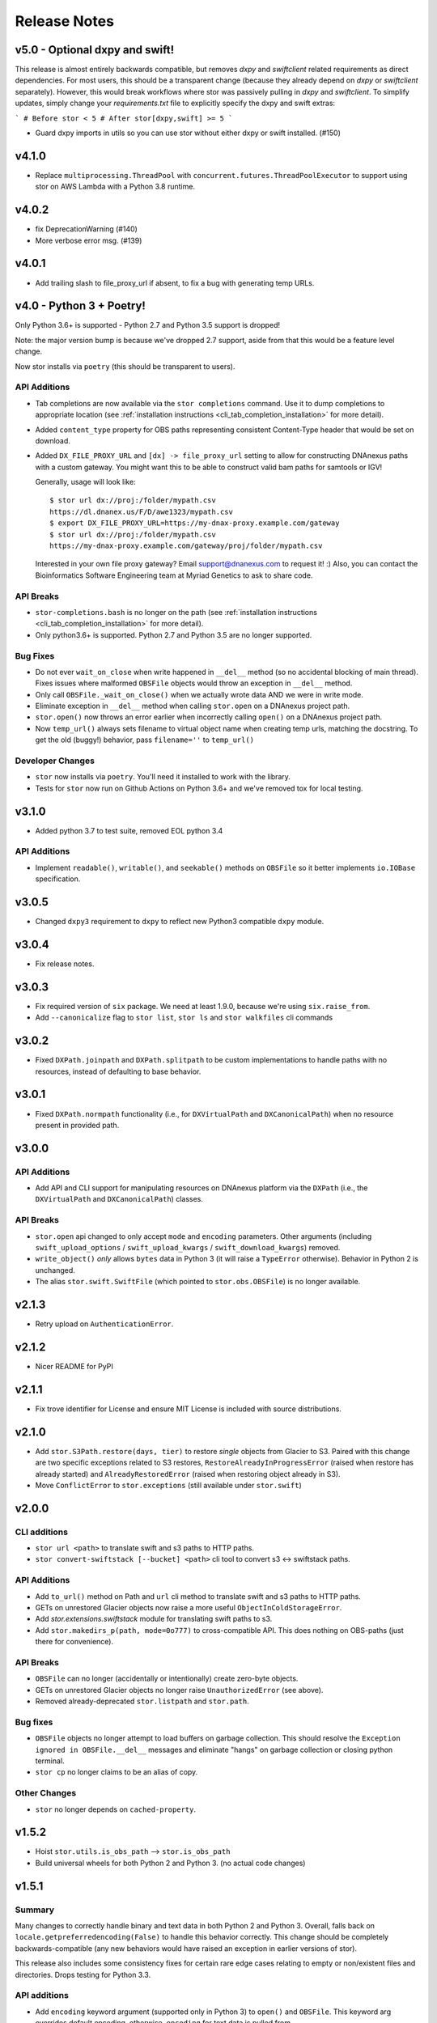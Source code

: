 Release Notes
=============

v5.0 - Optional dxpy and swift!
-------------------------------

This release is almost entirely backwards compatible, but removes `dxpy` and `swiftclient` related requirements as direct dependencies.
For most users, this should be a transparent change (because they already depend on `dxpy` or `swiftclient` separately). However, this
would break workflows where stor was passively pulling in `dxpy` and `swiftclient`. To simplify updates, simply change your `requirements.txt` 
file to explicitly specify the dxpy and swift extras:

```
# Before
stor < 5
# After
stor[dxpy,swift] >= 5
```


* Guard dxpy imports in utils so you can use stor without either dxpy or swift installed. (#150)

v4.1.0
------
* Replace ``multiprocessing.ThreadPool`` with ``concurrent.futures.ThreadPoolExecutor``
  to support using stor on AWS Lambda with a Python 3.8 runtime.

v4.0.2
------
* fix DeprecationWarning (#140)
* More verbose error msg. (#139)

v4.0.1
------

* Add trailing slash to file_proxy_url if absent, to fix a bug with generating temp URLs.

v4.0 - Python 3 + Poetry!
-------------------------

Only Python 3.6+ is supported - Python 2.7 and Python 3.5 support is dropped!

Note: the major version bump is because we've dropped 2.7 support, aside from that
this would be a feature level change.

Now stor installs via ``poetry`` (this should be transparent to users).

API Additions
^^^^^^^^^^^^^

* Tab completions are now available via the ``stor completions`` command.
  Use it to dump completions to appropriate location (see :ref:`installation instructions <cli_tab_completion_installation>`
  for more detail).
* Added ``content_type`` property for OBS paths representing consistent
  Content-Type header that would be set on download.
* Added ``DX_FILE_PROXY_URL`` and ``[dx] -> file_proxy_url`` setting to allow for constructing
  DNAnexus paths with a custom gateway.  You might want this to be able to construct valid bam
  paths for samtools or IGV!

  Generally, usage will look like::

    $ stor url dx://proj:/folder/mypath.csv
    https://dl.dnanex.us/F/D/awe1323/mypath.csv
    $ export DX_FILE_PROXY_URL=https://my-dnax-proxy.example.com/gateway
    $ stor url dx://proj:/folder/mypath.csv
    https://my-dnax-proxy.example.com/gateway/proj/folder/mypath.csv

  Interested in your own file proxy gateway? Email support@dnanexus.com to request it! :)
  Also, you can contact the Bioinformatics Software Engineering team at Myriad Genetics
  to ask to share code.

API Breaks
^^^^^^^^^^

* ``stor-completions.bash`` is no longer on the path (see :ref:`installation instructions <cli_tab_completion_installation>`
  for more detail).
* Only python3.6+ is supported. Python 2.7 and Python 3.5 are no longer supported.

Bug Fixes
^^^^^^^^^

* Do not ever ``wait_on_close`` when write happened in ``__del__`` method (so
  no accidental blocking of main thread). Fixes issues where malformed
  ``OBSFile`` objects would throw an exception in ``__del__`` method.
* Only call ``OBSFile._wait_on_close()`` when we actually wrote data AND we
  were in write mode.
* Eliminate exception in ``__del__`` method when calling ``stor.open`` on a DNAnexus project path.
* ``stor.open()`` now throws an error earlier when incorrectly calling ``open()`` on a DNAnexus project path.
* Now ``temp_url()`` always sets filename to virtual object name when creating temp urls, matching the docstring.
  To get the old (buggy!) behavior, pass ``filename=''`` to ``temp_url()``

Developer Changes
^^^^^^^^^^^^^^^^^

* ``stor`` now installs via ``poetry``. You'll need it installed to work with the library.
* Tests for ``stor`` now run on Github Actions on Python 3.6+ and we've removed tox for local testing.

v3.1.0
------

* Added python 3.7 to test suite, removed EOL python 3.4

API Additions
^^^^^^^^^^^^^

* Implement ``readable()``, ``writable()``, and ``seekable()`` methods on
  ``OBSFile`` so it better implements ``io.IOBase`` specification.

v3.0.5
------
* Changed ``dxpy3`` requirement to ``dxpy`` to reflect new Python3 compatible ``dxpy`` module.

v3.0.4
------
* Fix release notes.

v3.0.3
------
* Fix required version of ``six`` package. We need at least 1.9.0, because we're using ``six.raise_from``.
* Add ``--canonicalize`` flag to ``stor list``, ``stor ls`` and ``stor walkfiles`` cli commands

v3.0.2
------

* Fixed ``DXPath.joinpath`` and ``DXPath.splitpath`` to be custom implementations to handle paths
  with no resources, instead of defaulting to base behavior.

v3.0.1
------

* Fixed ``DXPath.normpath`` functionality  (i.e., for ``DXVirtualPath`` and ``DXCanonicalPath``)
  when no resource present in provided path.

v3.0.0
------

API Additions
^^^^^^^^^^^^^

* Add API and CLI support for manipulating resources on DNAnexus platform via the ``DXPath``
  (i.e., the ``DXVirtualPath`` and ``DXCanonicalPath``) classes.

API Breaks
^^^^^^^^^^

* ``stor.open`` api changed to only accept ``mode`` and ``encoding`` parameters. Other arguments
  (including ``swift_upload_options``  / ``swift_upload_kwargs`` / ``swift_download_kwargs``) removed.
* ``write_object()`` *only* allows ``bytes`` data in Python 3 (it will raise a
  ``TypeError`` otherwise). Behavior in Python 2 is unchanged.
* The alias ``stor.swift.SwiftFile`` (which pointed to ``stor.obs.OBSFile``) is no longer available.

v2.1.3
------

* Retry upload on ``AuthenticationError``.

v2.1.2
------

* Nicer README for PyPI

v2.1.1
------

* Fix trove identifier for License and ensure MIT License is included with source distributions.

v2.1.0
------

* Add ``stor.S3Path.restore(days, tier)`` to restore *single* objects from Glacier to S3.
  Paired with this change are two specific exceptions related to S3 restores,
  ``RestoreAlreadyInProgressError`` (raised when restore has already started)
  and ``AlreadyRestoredError`` (raised when restoring object already in S3).
* Move ``ConflictError`` to ``stor.exceptions`` (still available under ``stor.swift``)

v2.0.0
------

CLI additions
^^^^^^^^^^^^^

* ``stor url <path>`` to translate swift and s3 paths to HTTP paths.
* ``stor convert-swiftstack [--bucket] <path>`` cli tool to convert s3 <-> swiftstack paths.

API Additions
^^^^^^^^^^^^^

* Add ``to_url()`` method on Path and ``url`` cli method to translate swift and s3 paths to HTTP paths.
* GETs on unrestored Glacier objects now raise a more useful ``ObjectInColdStorageError``.
* Add `stor.extensions.swiftstack` module for translating swift paths to s3.
* Add ``stor.makedirs_p(path, mode=0o777)`` to cross-compatible API. This does
  nothing on OBS-paths (just there for convenience).


API Breaks
^^^^^^^^^^

* ``OBSFile`` can no longer (accidentally or intentionally) create zero-byte objects.
* GETs on unrestored Glacier objects no longer raise ``UnauthorizedError`` (see above).
* Removed already-deprecated ``stor.listpath`` and ``stor.path``.


Bug fixes
^^^^^^^^^

* ``OBSFile`` objects no longer attempt to load buffers on garbage collection.
  This should resolve the ``Exception ignored in OBSFile.__del__`` messages and
  eliminate "hangs" on garbage collection or closing python terminal.
* ``stor cp`` no longer claims to be an alias of copy.

Other Changes
^^^^^^^^^^^^^

* ``stor`` no longer depends on ``cached-property``.

v1.5.2
------

* Hoist ``stor.utils.is_obs_path`` --> ``stor.is_obs_path``
* Build universal wheels for both Python 2 and Python 3.
  (no actual code changes)

v1.5.1
------

Summary
^^^^^^^

Many changes to correctly handle binary and text data in both Python 2 and Python 3. Overall, falls
back on ``locale.getpreferredencoding(False)`` to handle this behavior correctly.  This change
should be completely backwards-compatible (any new behaviors would have raised an exception in
earlier versions of stor).

This release also includes some consistency fixes for certain rare edge cases relating to empty or
non/existent files and directories. Drops testing for Python 3.3.

API additions
^^^^^^^^^^^^^

* Add ``encoding`` keyword argument (supported only in Python 3) to ``open()`` and ``OBSFile``.
  This keyword arg overrides default encoding, otherwise, ``encoding`` for text data is pulled from
  ``locale.getpreferredencoding(False)`` the same as Python 3.
* File reading and writing now works in Python 3 in both text and binary modes.

Consistency Fixes
^^^^^^^^^^^^^^^^^

* Fix inconsistency with ``walkfiles()`` on ``PosixPath`` so that it does not
  return empty directories (causes a small potential perf hit).
* Auto-create parent directories on the filesystem for ``stor.copy``, ``stor.open``, and ``stor.copytree``.
* Allow ``stor.copytree`` to work if it targets an empty target directory (removes the other directory first)
* Fix S3 integration tests so they are easier to run.

Deprecations
^^^^^^^^^^^^

* Using text data with ``read_object()`` and ``write_object()`` is deprecated. These functions
  ought to only work with ``bytes`` (and will have unexpected behavior otherwise).
* Python 3.3 is no longer tested in the test suite (but we still think stor
  will run correctly in Python 3.3 - but this was never explicitly supported)

(v1.5.0 was a premature release and was removed from PyPI)

v1.4.6
------

* Tweak segment container hiding regex to be ``.segments`` instead of
  ``.segments_`` (more flexible in general).


v1.4.5
------

* Fixed release notes.

v1.4.4
------

* Fix ``dirname()`` for top-level Swift paths, like ``swift://``.
* Fix ``dirname()`` for top-level S3 paths, like ``s3://``.

v1.4.3
------

* Add ``stor.utils.is_writeable``.

v1.4.2
------

* Fix error message output when specifying ``stor`` without a command under Python 3.

v1.4.1
------

* Support source-only releases in PyPI to allow pip installing from Python 3
  (python 3 wheels are still a TODO)

v1.4.0
------

* Python 3 compatibility :D

v1.3.3
------

* New-style exception messages

v1.3.2
------

* Support multiple files with ``use_manifest=True``


v1.3.1
------

* Ensure OBSFile cleans itself up (commits to remote / deletes local buffer /
  etc) even when not used in ``with`` statement.

v1.3.0
------
* When deleting a swift container, also attempt to delete
  ``$CONTAINER+segments``, which is the format that SwiftStack's S3 emulation
  layer uses for multipart uploads.  (really tiny perf impact, since it only
  applies when directly working with containers).

v1.2.2
------
* Include ``X-Trans-Id`` on auth failures as well.

v1.2.1
------
* Add explicit dependence on six to requirements.txt

v1.2.0
------

* Include ``X-Trans-Id`` header in Swift exception messages and reprs if
  available to facilitate debugging.

v1.1.2
------

* Skip broken symlinks during upload, download and listing of files, allowing
  ``copytree``, ``list`` to work on folders that contain broken symlinks.

v1.1.1
------

* Added .travis.yml for testing against Python 2 and 3
* Added additional coverage to get to 100%
* Updated package classifiers
* Clarify ``stor.glob()``'s strange calling format (that will be altered in a future version of the library).
* Ignore ``DistributionNotFound`` error in weird install situations.

v1.1.0
------

* Rename ``stor.listpath`` to ``stor.list`` for simplicity.

v1.0.0
------

* Initial release of stor

